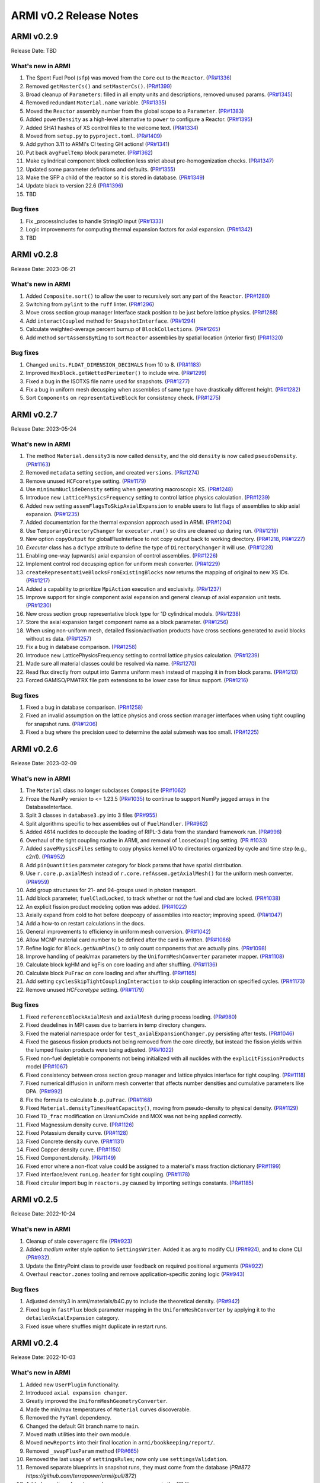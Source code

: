 =======================
ARMI v0.2 Release Notes
=======================

ARMI v0.2.9
===========
Release Date: TBD

What's new in ARMI
------------------
#. The Spent Fuel Pool (``sfp``) was moved from the ``Core`` out to the ``Reactor``. (`PR#1336 <https://github.com/terrapower/armi/pull/1336>`_)
#. Removed ``getMasterCs()`` and ``setMasterCs()``. (`PR#1399 <https://github.com/terrapower/armi/pull/1399>`_)
#. Broad cleanup of ``Parameters``: filled in all empty units and descriptions, removed unused params. (`PR#1345 <https://github.com/terrapower/armi/pull/1345>`_)
#. Removed redundant ``Material.name`` variable. (`PR#1335 <https://github.com/terrapower/armi/pull/1335>`_)
#. Moved the ``Reactor`` assembly number from the global scope to a ``Parameter``. (`PR#1383 <https://github.com/terrapower/armi/pull/1383>`_)
#. Added ``powerDensity`` as a high-level alternative to ``power`` to configure a Reactor. (`PR#1395 <https://github.com/terrapower/armi/pull/1395>`_)
#. Added SHA1 hashes of XS control files to the welcome text. (`PR#1334 <https://github.com/terrapower/armi/pull/1334>`_)
#. Moved from ``setup.py`` to ``pyproject.toml``. (`PR#1409 <https://github.com/terrapower/armi/pull/1409>`_)
#. Add python 3.11 to ARMI's CI testing GH actions! (`PR#1341 <https://github.com/terrapower/armi/pull/1341>`_)
#. Put back ``avgFuelTemp`` block parameter. (`PR#1362 <https://github.com/terrapower/armi/pull/1362>`_)
#. Make cylindrical component block collection less strict about pre-homogenization checks. (`PR#1347 <https://github.com/terrapower/armi/pull/1347>`_)
#. Updated some parameter definitions and defaults. (`PR#1355 <https://github.com/terrapower/armi/pull/1355>`_)
#. Make the SFP a child of the reactor so it is stored in database. (`PR#1349 <https://github.com/terrapower/armi/pull/1349>`_)
#. Update black to version 22.6 (`PR#1396 <https://github.com/terrapower/armi/pull/1396>`_)
#. TBD

Bug fixes
---------
#. Fix _processIncludes to handle StringIO input (`PR#1333 <https://github.com/terrapower/armi/pull/1333>`_)
#. Logic improvements for computing thermal expansion factors for axial expansion. (`PR#1342 <https://github.com/terrapower/armi/pull/1342>`_)
#. TBD

ARMI v0.2.8
===========
Release Date: 2023-06-21

What's new in ARMI
------------------
#. Added ``Composite.sort()`` to allow the user to recursively sort any part of the ``Reactor``. (`PR#1280 <https://github.com/terrapower/armi/pull/1280>`_)
#. Switching from ``pylint`` to the ``ruff`` linter. (`PR#1296 <https://github.com/terrapower/armi/pull/1296>`_)
#. Move cross section group manager Interface stack position to be just before lattice physics. (`PR#1288 <https://github.com/terrapower/armi/pull/1288>`_)
#. Add ``interactCoupled`` method for ``SnapshotInterface``. (`PR#1294 <https://github.com/terrapower/armi/pull/1294>`_)
#. Calculate weighted-average percent burnup of ``BlockCollections``. (`PR#1265 <https://github.com/terrapower/armi/pull/1265>`_)
#. Add method ``sortAssemsByRing`` to sort ``Reactor`` assemblies by spatial location (interior first)  (`PR#1320 <https://github.com/terrapower/armi/pull/1320>`_)

Bug fixes
---------
#. Changed ``units.FLOAT_DIMENSION_DECIMALS`` from 10 to 8. (`PR#1183 <https://github.com/terrapower/armi/pull/1183>`_)
#. Improved ``HexBlock.getWettedPerimeter()`` to include wire. (`PR#1299 <https://github.com/terrapower/armi/pull/1299>`_)
#. Fixed a bug in the ISOTXS file name used for snapshots. (`PR#1277 <https://github.com/terrapower/armi/pull/1277>`_)
#. Fix a bug in uniform mesh decusping when assemblies of same type have drastically different height. (`PR#1282 <https://github.com/terrapower/armi/pull/1282>`_)
#. Sort ``Components`` on ``representativeBlock`` for consistency check. (`PR#1275 <https://github.com/terrapower/armi/pull/1275>`_)

ARMI v0.2.7
===========
Release Date: 2023-05-24

What's new in ARMI
------------------
#. The method ``Material.density3`` is now called ``density``, and the old ``density`` is now called ``pseudoDensity``. (`PR#1163 <https://github.com/terrapower/armi/pull/1163>`_)
#. Removed ``metadata`` setting section, and created ``versions``. (`PR#1274 <https://github.com/terrapower/armi/pull/1274>`_)
#. Remove unused ``HCFcoretype`` setting. (`PR#1179 <https://github.com/terrapower/armi/pull/1179>`_)
#. Use ``minimumNuclideDensity`` setting when generating macroscopic XS.  (`PR#1248 <https://github.com/terrapower/armi/pull/1248>`_)
#. Introduce new ``LatticePhysicsFrequency`` setting to control lattice physics calculation. (`PR#1239 <https://github.com/terrapower/armi/pull/1239>`_)
#. Added new setting ``assemFlagsToSkipAxialExpansion`` to enable users to list flags of assemblies to skip axial expansion. (`PR#1235 <https://github.com/terrapower/armi/pull/1235>`_)
#. Added documentation for the thermal expansion approach used in ARMI. (`PR#1204 <https://github.com/terrapower/armi/pull/1204>`_)
#. Use ``TemporaryDirectoryChanger`` for ``executer.run()`` so dirs are cleaned up during run. (`PR#1219 <https://github.com/terrapower/armi/pull/1219>`_)
#. New option ``copyOutput`` for globalFluxInterface to not copy output back to working directory. (`PR#1218 <https://github.com/terrapower/armi/pull/1218>`_, `PR#1227 <https://github.com/terrapower/armi/pull/1227>`_)
#. `Executer` class has a ``dcType`` attribute to define the type of ``DirectoryChanger`` it will use. (`PR#1228 <https://github.com/terrapower/armi/pull/1228>`_)
#. Enabling one-way (upwards) axial expansion of control assemblies. (`PR#1226 <https://github.com/terrapower/armi/pull/1226>`_)
#. Implement control rod decusping option for uniform mesh converter. (`PR#1229 <https://github.com/terrapower/armi/pull/1229>`_)
#. ``createRepresentativeBlocksFromExistingBlocks`` now returns the mapping of original to new XS IDs. (`PR#1217 <https://github.com/terrapower/armi/pull/1217>`_)
#. Added a capability to prioritize ``MpiAction`` execution and exclusivity.  (`PR#1237 <https://github.com/terrapower/armi/pull/1237>`_)
#. Improve support for single component axial expansion and general cleanup of axial expansion unit tests. (`PR#1230 <https://github.com/terrapower/armi/pull/1230>`_)
#. New cross section group representative block type for 1D cylindrical models. (`PR#1238 <https://github.com/terrapower/armi/pull/1238>`_)
#. Store the axial expansion target component name as a block parameter. (`PR#1256 <https://github.com/terrapower/armi/pull/1256>`_) 
#. When using non-uniform mesh, detailed fission/activation products have cross sections generated to avoid blocks without xs data. (`PR#1257 <https://github.com/terrapower/armi/pull/1257>`_)
#. Fix a bug in database comparison. (`PR#1258 <https://github.com/terrapower/armi/pull/1258>`_)
#. Introduce new LatticePhysicsFrequency setting to control lattice physics calculation. (`PR#1239 <https://github.com/terrapower/armi/pull/1239>`_)
#. Made sure all material classes could be resolved via name. (`PR#1270 <https://github.com/terrapower/armi/pull/1270>`_)
#. Read flux directly from output into Gamma uniform mesh instead of mapping it in from block params. (`PR#1213 <https://github.com/terrapower/armi/pull/1213>`_)
#. Forced GAMISO/PMATRX file path extensions to be lower case for linux support. (`PR#1216 <https://github.com/terrapower/armi/pull/1216>`_)

Bug fixes
---------
#. Fixed a bug in database comparison. (`PR#1258 <https://github.com/terrapower/armi/pull/1258>`_)
#. Fixed an invalid assumption on the lattice physics and cross section manager interfaces when using tight coupling for snapshot runs. (`PR#1206 <https://github.com/terrapower/armi/pull/1206>`_)
#. Fixed a bug where the precision used to determine the axial submesh was too small. (`PR#1225 <https://github.com/terrapower/armi/pull/1225>`_)

ARMI v0.2.6
===========
Release Date: 2023-02-09

What's new in ARMI
------------------
#. The ``Material`` class no longer subclasses ``Composite`` (`PR#1062 <https://github.com/terrapower/armi/pull/1062>`_)
#. Froze the NumPy version to <= 1.23.5 (`PR#1035 <https://github.com/terrapower/armi/pull/1035>`_) to continue to support NumPy jagged arrays in the DatabaseInterface.
#. Split 3 classes in ``database3.py`` into 3 files (`PR#955 <https://github.com/terrapower/armi/pull/955>`_)
#. Split algorithms specific to hex assemblies out of ``FuelHandler``. (`PR#962 <https://github.com/terrapower/armi/pull/962>`_)
#. Added 4614 nuclides to decouple the loading of RIPL-3 data from the standard framework run. (`PR#998 <https://github.com/terrapower/armi/pull/998>`_)
#. Overhaul of the tight coupling routine in ARMI, and removal of ``looseCoupling`` setting. (`PR #1033 <https://github.com/terrapower/armi/pull/1033>`_)
#. Added ``savePhysicsFiles`` setting to copy physics kernel I/O to directories organized by cycle and time step (e.g., c2n1). (`PR#952 <https://github.com/terrapower/armi/pull/952>`_)
#. Add ``pinQuantities`` parameter category for block params that have spatial distribution.
#. Use ``r.core.p.axialMesh`` instead of ``r.core.refAssem.getAxialMesh()`` for the uniform mesh converter. (`PR#959 <https://github.com/terrapower/armi/pull/959>`_)
#. Add group structures for 21- and 94-groups used in photon transport.
#. Add block parameter, ``fuelCladLocked``, to track whether or not the fuel and clad are locked. (`PR#1038 <https://github.com/terrapower/armi/pull/1038>`_)
#. An explicit fission product modeling option was added. (`PR#1022 <https://github.com/terrapower/armi/pull/1022>`_)
#. Axially expand from cold to hot before deepcopy of assemblies into reactor; improving speed. (`PR#1047 <https://github.com/terrapower/armi/pull/1047>`_)
#. Add a how-to on restart calculations in the docs.
#. General improvements to efficiency in uniform mesh conversion. (`PR#1042 <https://github.com/terrapower/armi/pull/1042>`_)
#. Allow MCNP material card number to be defined after the card is written. (`PR#1086 <https://github.com/terrapower/armi/pull/1086>`_)
#. Refine logic for ``Block.getNumPins()`` to only count components that are actually pins. (`PR#1098 <https://github.com/terrapower/armi/pull/1098>`_)
#. Improve handling of peak/max parameters by the ``UniformMeshConverter`` parameter mapper. (`PR#1108 <https://github.com/terrapower/armi/pull/1108>`_)
#. Calculate block kgHM and kgFis on core loading and after shuffling. (`PR#1136 <https://github.com/terrapower/armi/pull/1136>`_)
#. Calculate block ``PuFrac`` on core loading and after shuffling. (`PR#1165 <https://github.com/terrapower/armi/pull/1165>`_)
#. Add setting ``cyclesSkipTightCouplingInteraction`` to skip coupling interaction on specified cycles. (`PR#1173 <https://github.com/terrapower/armi/pull/1173>`_)
#. Remove unused `HCFcoretype` setting. (`PR#1179 <https://github.com/terrapower/armi/pull/1179>`_)

Bug fixes
---------
#. Fixed ``referenceBlockAxialMesh`` and ``axialMesh`` during process loading. (`PR#980 <https://github.com/terrapower/armi/pull/980>`_)
#. Fixed deadelines in MPI cases due to barriers in temp directory changers.
#. Fixed the material namespace order for ``test_axialExpansionChanger.py`` persisting after tests. (`PR#1046 <https://github.com/terrapower/armi/pull/1046>`_)
#. Fixed the gaseous fission products not being removed from the core directly, but instead the fission yields within the lumped fission products were being adjusted. (`PR#1022 <https://github.com/terrapower/armi/pull/1022>`_)
#. Fixed non-fuel depletable components not being initialized with all nuclides with the ``explicitFissionProducts`` model (`PR#1067 <https://github.com/terrapower/armi/pull/1067>`_)
#. Fixed consistency between cross section group manager and lattice physics interface for tight coupling. (`PR#1118 <https://github.com/terrapower/armi/pull/1118>`_)
#. Fixed numerical diffusion in uniform mesh converter that affects number densities and cumulative parameters like DPA. (`PR#992 <https://github.com/terrapower/armi/pull/992>`_)
#. Fix the formula to calculate ``b.p.puFrac``. (`PR#1168 <https://github.com/terrapower/armi/pull/1168>`_)
#. Fixed ``Material.densityTimesHeatCapacity()``, moving from pseudo-density to physical density. (`PR#1129 <https://github.com/terrapower/armi/pull/1129>`_)
#. Fixed ``TD_frac`` modification on UraniumOxide and MOX was not being applied correctly.
#. Fixed Magnessium density curve. (`PR#1126 <https://github.com/terrapower/armi/pull/1126>`_)
#. Fixed Potassium density curve. (`PR#1128 <https://github.com/terrapower/armi/pull/1128>`_)
#. Fixed Concrete density curve. (`PR#1131 <https://github.com/terrapower/armi/pull/1131>`_)
#. Fixed Copper density curve. (`PR#1150 <https://github.com/terrapower/armi/pull/1150>`_)
#. Fixed Component.density. (`PR#1149 <https://github.com/terrapower/armi/pull/1149>`_)
#. Fixed error where a non-float value could be assigned to a material's mass fraction dictionary (`PR#1199 <https://github.com/terrapower/armi/pull/1199>`_)
#. Fixed interface/event ``runLog.header`` for tight coupling. (`PR#1178 <https://github.com/terrapower/armi/pull/1178>`_)
#. Fixed circular import bug in ``reactors.py`` caused by importing settings constants. (`PR#1185 <https://github.com/terrapower/armi/pull/1185>`_)

ARMI v0.2.5
===========
Release Date: 2022-10-24

What's new in ARMI
------------------
#. Cleanup of stale ``coveragerc`` file (`PR#923 <https://github.com/terrapower/armi/pull/923>`_)
#. Added `medium` writer style option to ``SettingsWriter``. Added it as arg to modify CLI (`PR#924 <https://github.com/terrapower/armi/pull/924>`_), and to clone CLI (`PR#932 <https://github.com/terrapower/armi/pull/932>`_).
#. Update the EntryPoint class to provide user feedback on required positional arguments (`PR#922 <https://github.com/terrapower/armi/pull/922>`_)
#. Overhaul ``reactor.zones`` tooling and remove application-specific zoning logic (`PR#943 <https://github.com/terrapower/armi/pull/943>`_)

Bug fixes
---------
#. Adjusted density3 in armi/materials/b4C.py to include the theoretical density. (`PR#942 <https://github.com/terrapower/armi/pull/942>`_)
#. Fixed bug in ``fastFlux`` block parameter mapping in the ``UniformMeshConverter`` by applying it to the ``detailedAxialExpansion`` category.
#. Fixed issue where shuffles might duplicate in restart runs.


ARMI v0.2.4
===========
Release Date: 2022-10-03

What's new in ARMI
------------------
#. Added new ``UserPlugin`` functionality.
#. Introduced ``axial expansion changer``.
#. Greatly improved the ``UniformMeshGeometryConverter``.
#. Made the min/max temperatures of ``Material`` curves discoverable.
#. Removed the ``PyYaml`` dependency.
#. Changed the default Git branch name to ``main``.
#. Moved math utilities into their own module.
#. Moved ``newReports`` into their final location in ``armi/bookkeeping/report/``.
#. Removed ``_swapFluxParam`` method (`PR#665 <https://github.com/terrapower/armi/pull/665#discussion_r893348409>`_)
#. Removed the last usage of ``settingsRules``; now only use ``settingsValidation``.
#. Removed separate blueprints in snapshot runs, they must come from the database (`PR#872 https://github.com/terrapower/armi/pull/872`)
#. Added reporting of neutron and gamma energy groups in the XS library ``__repr__``.
#. Updated NHFLUX reader to store VARIANT data that was being discarded.
#. Store thermally expanded block heights at BOL in ``armi/reactor/reactors.py::Core::processLoading``.
#. Added neutronics settings: ``inners`` and ``outers`` for downstream support.
#. Removed unused Thermal Hydraulics settings.
#. Replaced setting ``stationaryBlocks`` with ``stationaryBlockFlags`` setting (`PR#665 <https://github.com/terrapower/armi/pull/665>`_)
#. Changed the default value of the ``trackAssems`` setting to ``False``.
#. Add setting ``inputHeightsConsideredHot`` to enable thermal expansion of assemblies at BOL.


Bug fixes
---------
#. Fixed issues finding ``ISOXX`` files cross-platform.
#. Fixed issues in ``growToFullCore``.
#. Fixed issue in the ARMI memory profiler.
#. Fixed issue in linear expansion in ``Alloy200``.
#. Fixed issue in ``armi/reactor/components/complexShapes.py::Helix::getCircleInnerDiameter``
#. Fixed issue with axial expansion changer in ``armi/reactor/reactors.py::Core::processLoading``.
#. Fixed issue in how number densities are initialized for components.
#. Fixed issue in ``armi/cases/case.py::copyInterfaceInputs``
#. Fixed issue in ``armi/reactor/components/component.py::getReac``
#. Fixed issue in ``armi/reactor/converters/uniformMesh.py`` was clearing out unchanged param data.
#. Fixed issue where components were different if initialized through blueprints vs init.
#. Fixed issue where component mass was conserved in axial expansion instead of density (`PR#846 <https://github.com/terrapower/armi/pull/846>`_)
#. Fixed issue in ``HexBlock::rotatePins`` failed to modify ``pinLocation`` param. (`#855 <https://github.com/terrapower/armi/pull/855>`_)
#. Fixed issue in ``Core::_applyThermalExpansion`` failed to call ``block.completeInitiaLoading``. (`#885 <https://github.com/terrapower/armi/pull/885>`_)
#. Fixed issue where a validator would complain both simple and detailed cycles settings were used.
#. Fixed issue where ``getReactionRates()`` was not accounting for burnup-dependent cross-sections.


ARMI v0.2.3
===========
Release Date: 2022-02-08

What's new in ARMI
------------------
#. Upgrading the version of NumPy for a security alert (`PR#530 <https://github.com/terrapower/armi/pull/530>`_)
#. Upgraded ThoriumOxide material (`PR#558 <https://github.com/terrapower/armi/pull/548>`_)
#. Upgraded Lithium material (`PR#546 <https://github.com/terrapower/armi/pull/546>`_)
#. Improved Helix class (`PR#558 <https://github.com/terrapower/armi/pull/558>`_)

Bug fixes
---------
#. Fixed issue where UML diagrams weren't being generated in docs (`#550 <https://github.com/terrapower/armi/issues/550>`_)
#. Fixed issue with Inconel Alloy 617 (`PR#557 <https://github.com/terrapower/armi/pull/557>`_)


ARMI v0.2.2
===========
Release Date: 2022-01-19

What's new in ARMI v0.2.2
-------------------------
#. Improved type hinting
#. Flushed out the ability to build the docs as PDF
#. Material modifications can now be made per-component
#. The ``loadOperator`` method now has the optional ``allowMissing`` argument

Bug fixes
---------
#. Fixed issue where copying a Setting with a defined list of options would throw an error (`PR#540 <https://github.com/terrapower/armi/pull/540>`_)


ARMI v0.2.1
===========
Release Date: 2022-01-13

What's new in ARMI v0.2.1
-------------------------
#. Added new reference data for lumped fission products (`#507 <https://github.com/terrapower/armi/issues/507>`_)

Bug fixes
---------
#. Fixed issue where grid GUI was not saving lattice maps (`#490 <https://github.com/terrapower/armi/issues/490>`_)
#. Fixed issue where SettingsModifier was using old Settings API (`#500 <https://github.com/terrapower/armi/issues/500>`_)
#. Fixed issue where copying a Setting only copied the default value (`PR#534 <https://github.com/terrapower/armi/pull/534>`_)


ARMI v0.2.0
===========
Release Date: 2021-11-19

The API has started to solidify, and the number of external-facing changes have started to
slow down. This release is a stake in the ground on a stable API.

What's new in ARMI v0.2.0
-------------------------
#. Made user settings immutable to avoid confusing runtime behavior
#. Removed the concept of 'facemaps' (now replaced with more general grids)
#. Added ability to use module-level logging for more precise debugging
#. Added ability to write full tips-up hex asciimaps
#. Fixed ability to serialize grid blueprints
#. Improved code coverage and linting
#. Added a latin hypercube suite builder for parameter sweeps
#. Added several clarifications, fixes, and updates to documentation
#. Updated units labels on several parameters
#. Added protections against deleting directories
#. Updated spontaneous fission data
#. Removed confusing Charge Fuel Pool from core
#. Sped up YAML reading
#. Removed localization module
#. Added ANL116 energy group structure
#. Added setting to control auto-creation of within-block grids
#. Added new plot/summarizing capabilities
#. Added ability for GUI to save map as image
#. Added C5G7 compositions and dimensions to LWR tutorial
#. Added 1d/2d mesh reading/writing to GEODST

Backwards incompatible changes
------------------------------
There may be some new errors based on updated input checking.


Bug fixes
---------
#. Fixed centering of full-symmetry Cartesian lattice maps
#. Fixed issues with grids that had multii-index locations
#. Removed test files from coverage check
#. Fixed order of operations issue in rotatePins
#. Fixed incorrect multiplicity for non-grid block components
#. Many additional bugfixes and cleanups (see PR list)

